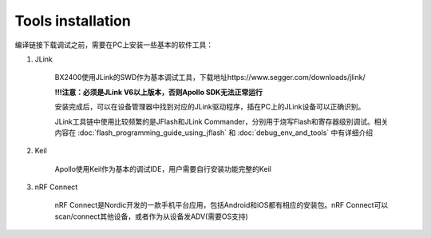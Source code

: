 Tools installation
^^^^^^^^^^^^^^^^^^^^^^^^^

编译链接下载调试之前，需要在PC上安装一些基本的软件工具：

1. JLink

    BX2400使用JLink的SWD作为基本调试工具，下载地址https://www.segger.com/downloads/jlink/ 
    
    **!!!注意：必须是JLink V6以上版本，否则Apollo SDK无法正常运行**
    
    安装完成后，可以在设备管理器中找到对应的JLink驱动程序，插在PC上的JLink设备可以正确识别。
    
    .. image:: tools_installation1.png
    
    JLink工具链中使用比较频繁的是JFlash和JLink Commander，分别用于烧写Flash和寄存器级别调试。相关内容在 :doc:`flash_programming_guide_using_jflash` 和 :doc:`debug_env_and_tools` 中有详细介绍
    
#. Keil

    Apollo使用Keil作为基本的调试IDE，用户需要自行安装功能完整的Keil
    
#. nRF Connect

    nRF Connect是Nordic开发的一款手机平台应用，包括Android和iOS都有相应的安装包。nRF Connect可以scan/connect其他设备，或者作为从设备发ADV(需要OS支持)